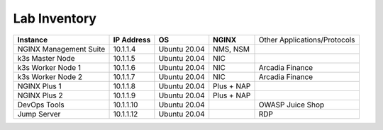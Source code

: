 Lab Inventory
=============

+------------------------+----------------+--------------+------------+------------------------------+
| **Instance**           | **IP Address** | **OS**       | **NGINX**  | Other Applications/Protocols |
+------------------------+----------------+--------------+------------+------------------------------+
| NGINX Management Suite | 10.1.1.4       | Ubuntu 20.04 | NMS, NSM   |                              |
+------------------------+----------------+--------------+------------+------------------------------+
| k3s Master Node        | 10.1.1.5       | Ubuntu 20.04 | NIC        |                              |
+------------------------+----------------+--------------+------------+------------------------------+
| k3s Worker Node 1      | 10.1.1.6       | Ubuntu 20.04 | NIC        | Arcadia Finance              |
+------------------------+----------------+--------------+------------+------------------------------+
| k3s Worker Node 2      | 10.1.1.7       | Ubuntu 20.04 | NIC        | Arcadia Finance              |
+------------------------+----------------+--------------+------------+------------------------------+
| NGINX Plus 1           | 10.1.1.8       | Ubuntu 20.04 | Plus + NAP |                              |
+------------------------+----------------+--------------+------------+------------------------------+
| NGINX Plus 2           | 10.1.1.9       | Ubuntu 20.04 | Plus + NAP |                              |
+------------------------+----------------+--------------+------------+------------------------------+
| DevOps Tools           | 10.1.1.10      | Ubuntu 20.04 |            | OWASP Juice Shop             |
+------------------------+----------------+--------------+------------+------------------------------+
| Jump Server            | 10.1.1.12      | Ubuntu 20.04 |            | RDP                          |
+------------------------+----------------+--------------+------------+------------------------------+
